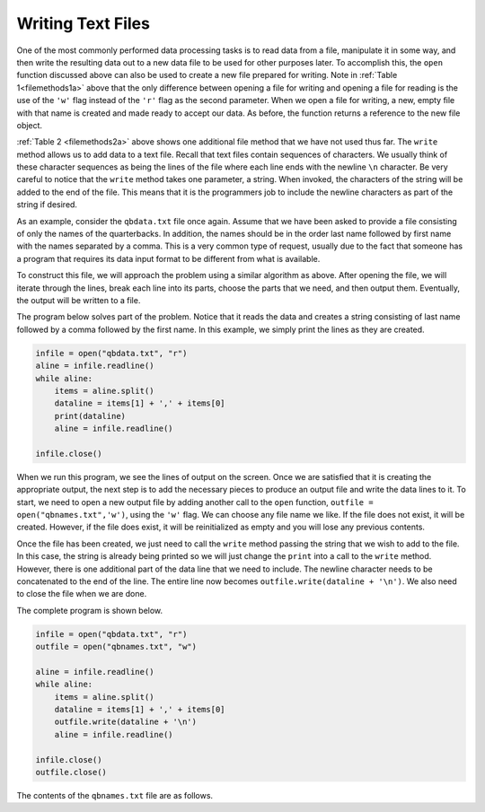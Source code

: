 ..  Copyright (C)  Brad Miller, David Ranum, Jeffrey Elkner, Peter Wentworth, Allen B. Downey, Chris
    Meyers, and Dario Mitchell.  Permission is granted to copy, distribute
    and/or modify this document under the terms of the GNU Free Documentation
    License, Version 1.3 or any later version published by the Free Software
    Foundation; with Invariant Sections being Forward, Prefaces, and
    Contributor List, no Front-Cover Texts, and no Back-Cover Texts.  A copy of
    the license is included in the section entitled "GNU Free Documentation
    License".

.. qnum::
   :prefix: file-6-
   :start: 1

Writing Text Files
------------------

One of the most commonly performed data processing tasks is to read data from a file, manipulate it in some way, and then write the resulting data out to a new data file to be used for other purposes later.  To accomplish this, the ``open`` function discussed above can also be used to create a new file prepared for writing.  Note in :ref:`Table 1<filemethods1a>` above that the only difference between opening a file for writing and  opening a file for reading is the use of the ``'w'`` flag instead of the ``'r'`` flag as the second parameter.  When we open a file for writing, a new, empty file with that name is created and made ready to accept our data. As before, the function returns a reference to the new file object.

:ref:`Table 2 <filemethods2a>` above shows one additional file method that we have not used thus far.  The ``write`` method allows us to add data to a text file.  Recall that text files contain sequences of characters.  We usually think of these character sequences as being the lines of the file where each line ends with the newline ``\n`` character.  Be very careful to notice that the ``write`` method takes one parameter, a string.  When invoked, the characters of the string will be added to the end of the file.  This means that it is the programmers job to include the newline characters as part of the string if desired.

As an example, consider the ``qbdata.txt`` file once again.  Assume that we have been asked to provide a file consisting of only the names of the
quarterbacks.  In addition, the names should be in the order last name followed by first name with the names separated by a comma.  This
is a very common type of request, usually due to the fact that someone has a program that requires its data input format to be different from what is available.

To construct this file, we will approach the problem using a similar algorithm as above.  After opening the file, we will iterate through the
lines, break each line into its parts, choose the parts that we need, and then output them.  Eventually, the output will be written to a file.

The program below solves part of the problem.  Notice that it reads the data and creates a string consisting of last name followed by a comma followed by the first name.  In this example, we simply print the lines as they are created.

.. sourcecode:: python

    infile = open("qbdata.txt", "r")
    aline = infile.readline()
    while aline:
        items = aline.split()
        dataline = items[1] + ',' + items[0]
        print(dataline)
        aline = infile.readline()

    infile.close()

When we run this program, we see the lines of output on the screen.  Once we are satisfied that it is creating the appropriate output, the next step is to add the necessary pieces to produce an output file and write the data lines to it.  To start, we need to open a new output file by adding another call to the ``open`` function, ``outfile = open("qbnames.txt",'w')``, using the ``'w'`` flag.  We can choose any file name we like.  If the file does not exist, it will be created.  However, if the file does exist, it will be reinitialized as empty and you will lose any previous contents.  

Once the file has been created, we just need to call the ``write`` method passing the string that we wish to add to the file.  In this case, the string is already being printed so we will just change the ``print`` into a call to the ``write`` method.  However, there is one additional part of the data line that we need to include.  The newline character needs to be concatenated  to the end of the line.  The entire line now becomes ``outfile.write(dataline + '\n')``.  We also need to close the file when we are done.

The complete program is shown below.

.. sourcecode:: python

    infile = open("qbdata.txt", "r")
    outfile = open("qbnames.txt", "w")

    aline = infile.readline()
    while aline:
        items = aline.split()
        dataline = items[1] + ',' + items[0]
        outfile.write(dataline + '\n')
        aline = infile.readline()

    infile.close()
    outfile.close()
    
    
The contents of the ``qbnames.txt`` file are as follows.

.. raw:: html

    <pre id="">
    McCoy,Colt
    Freeman,Josh
    Vick,Michael
    Schaub,Matt
    Rivers,Philip
    Hasselbeck,Matt
    Clausen,Jimmy
    Flacco,Joe
    Orton,Kyle
    Campbell,Jason
    Manning,Peyton
    Brees,Drew
    Ryan,Matt
    Cassel,Matt
    Sanchez,Mark
    Favre,Brett
    Garrard,David
    Manning,Eli
    Palmer,Carson
    Smith,Alex
    Henne,Chad
    Romo,Tony
    Cutler,Jay
    Kitna,Jon
    Brady,Tom
    Roethlisberger,Ben
    Collins,Kerry
    Anderson,Derek
    Fitzpatrick,Ryan
    McNabb,Donovan
    Kolb,Kevin
    Rodgers,Aaron
    Bradford,Sam
    Hill,Shaun
    </pre>
    

